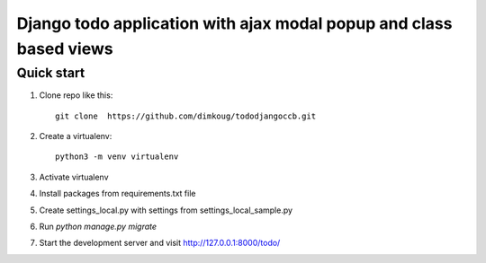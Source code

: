 =====
Django todo application with ajax modal popup and class based views
=====

Quick start
-----------

1. Clone repo  like this::

      git clone  https://github.com/dimkoug/tododjangoccb.git

2. Create a virtualenv::

    python3 -m venv virtualenv

3. Activate virtualenv

4. Install packages from requirements.txt file


5. Create settings_local.py with settings from settings_local_sample.py

6. Run `python manage.py migrate`

7. Start the development server and visit http://127.0.0.1:8000/todo/
